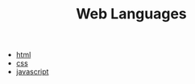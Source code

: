 #+TITLE: Web Languages
#+STARTUP: overview
#+ROAM_TAGS: index
#+CREATED: [2021-07-05 Pzt]
#+LAST_MODIFIED: [2021-07-05 Pzt 23:47]

+ [[./html.org][html]]
+ [[./css.org][css]]
+ [[./javascript.org][javascript]]
